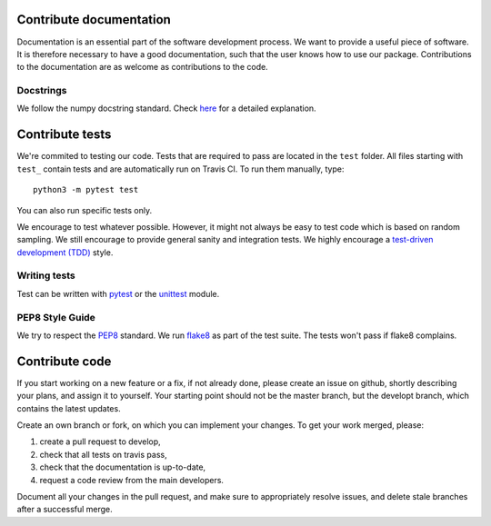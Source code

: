 .. _contribute:


Contribute documentation
========================

Documentation is an essential part of the software development process.
We want to provide a useful piece of software. It is therefore necessary to
have a good documentation, such that the user knows how to use our package.
Contributions to the documentation are as welcome as contributions to the code.

Docstrings
----------

We follow the numpy docstring standard.
Check `here <https://github.com/numpy/numpy/blob/master/doc/HOWTO_DOCUMENT.rst.txt>`_ for a
detailed explanation.


Contribute tests
================

We're commited to testing our code. Tests that are required to pass are located in the
``test`` folder. All files starting with ``test_`` contain tests and are automatically run
on Travis CI. To run them manually, type::

    python3 -m pytest test

You can also run specific tests only.

We encourage to test whatever possible. However, it might not always be easy to
test code which is based on random sampling. We still encourage to provide general sanity
and integration tests. We highly encourage a
`test-driven development (TDD) <http://en.wikipedia.org/wiki/Test-driven_development>`_ style.

Writing tests
-------------

Test can be written with `pytest <http://docs.pytest.org/en/latest/>`_
or the `unittest <https://docs.python.org/3/library/unittest.html>`_ module.

PEP8 Style Guide
----------------

We try to respect the `PEP8 <http://www.python.org/dev/peps/pep-0008/>`_ standard.
We run `flake8 <http://flake8.pycqa.org/en/latest/>`_ as part of the test
suite. The tests won't pass if flake8 complains.


Contribute code
===============

If you start working on a new feature or a fix, if not already done, please
create an issue on github, shortly describing your plans, and assign it to
yourself. Your starting point should not be the master branch, but the
developt branch, which contains the latest updates.

Create an own branch or fork, on which you can implement your changes. To
get your work merged, please:

1. create a pull request to develop,
2. check that all tests on travis pass,
3. check that the documentation is up-to-date,
4. request a code review from the main developers.

Document all your changes in the pull request, and make sure to appropriately
resolve issues, and delete stale branches after a successful merge.
